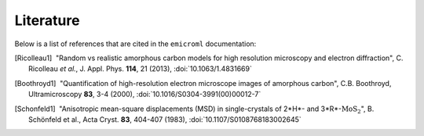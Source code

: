 Literature
==========

Below is a list of references that are cited in the ``emicroml`` documentation:

.. [Ricolleau1] |nbspc|"Random vs realistic amorphous carbon models for high
		       resolution microscopy and electron diffraction",
		       C. Ricolleau *et al.*, J. Appl. Phys. **114**, 21 (2013),
		       :doi:`10.1063/1.4831669`

.. [Boothroyd1] |nbspc|"Quantification of high-resolution electron microscope
		       images of amorphous carbon", C.B. Boothroyd,
		       Ultramicroscopy **83**, 3-4 (2000),
		       :doi:`10.1016/S0304-3991(00)00012-7`

.. [Schonfeld1] |nbspc|"Anisotropic mean-square displacements (MSD) in
		       single-crystals of 2*H*- and 3*R*-:math:`\text{MoS}_2`",
		       B. Schönfeld et al., Acta Cryst. **83**, 404-407 (1983),
		       :doi:`10.1107/S0108768183002645`

.. |nbspc| unicode:: U+00A0 .. non-breaking space
